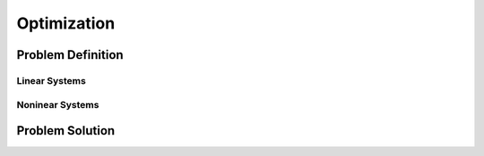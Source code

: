 ===============================
Optimization
===============================


Problem Definition
==================



Linear Systems
--------------


Noninear Systems
----------------




Problem Solution
================
